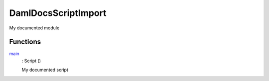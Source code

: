 .. _module-damldocsscriptimport-97896:

DamlDocsScriptImport
--------------------

My documented module

Functions
^^^^^^^^^

.. _function-damldocsscriptimport-main-98373:

`main <function-damldocsscriptimport-main-98373_>`_
  \: Script ()

  My documented script
